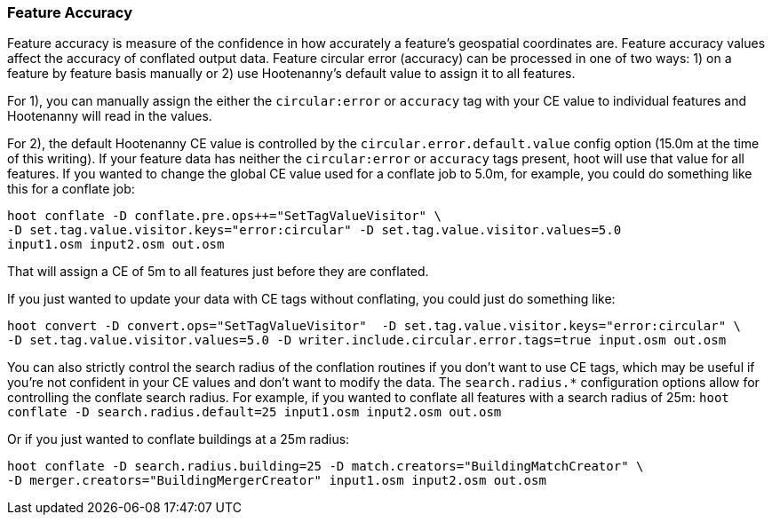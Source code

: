 
[[ConflationFeatureAccuracyHandling]]
=== Feature Accuracy

Feature accuracy is measure of the confidence in how accurately a feature's geospatial coordinates are. Feature accuracy values affect the
accuracy of conflated output data. Feature circular error (accuracy) can be processed in one of two ways: 1) on a feature by feature basis manually or 2) use Hootenanny's default value to assign it to all features.

For 1), you can manually assign the  either the `circular:error` or `accuracy` tag with your CE value to individual features and Hootenanny will read in the values.

For 2), the default Hootenanny CE value is controlled by the `circular.error.default.value` config option (15.0m at the time of this writing). If your feature data has neither the `circular:error` or `accuracy` tags present, hoot will use that value for all features. If you wanted to change the global CE value used for a conflate job to 5.0m, for example, you could do something like this for a conflate job:
-----
hoot conflate -D conflate.pre.ops++="SetTagValueVisitor" \
-D set.tag.value.visitor.keys="error:circular" -D set.tag.value.visitor.values=5.0 
input1.osm input2.osm out.osm
-----

That will assign a CE of 5m to all features just before they are conflated.

If you just wanted to update your data with CE tags without conflating, you could just do something like:
-----
hoot convert -D convert.ops="SetTagValueVisitor"  -D set.tag.value.visitor.keys="error:circular" \
-D set.tag.value.visitor.values=5.0 -D writer.include.circular.error.tags=true input.osm out.osm
-----

You can also strictly control the search radius of the conflation routines if you don't want to use CE tags, which may be useful if you're not confident in your CE values and don't want to modify the data. The `search.radius.*` configuration options allow for controlling the conflate search radius. For example, if you wanted to conflate all features with a search radius of 25m:
`hoot conflate -D search.radius.default=25 input1.osm input2.osm out.osm`

Or if you just wanted to conflate buildings at a 25m radius:
-----
hoot conflate -D search.radius.building=25 -D match.creators="BuildingMatchCreator" \
-D merger.creators="BuildingMergerCreator" input1.osm input2.osm out.osm
-----

